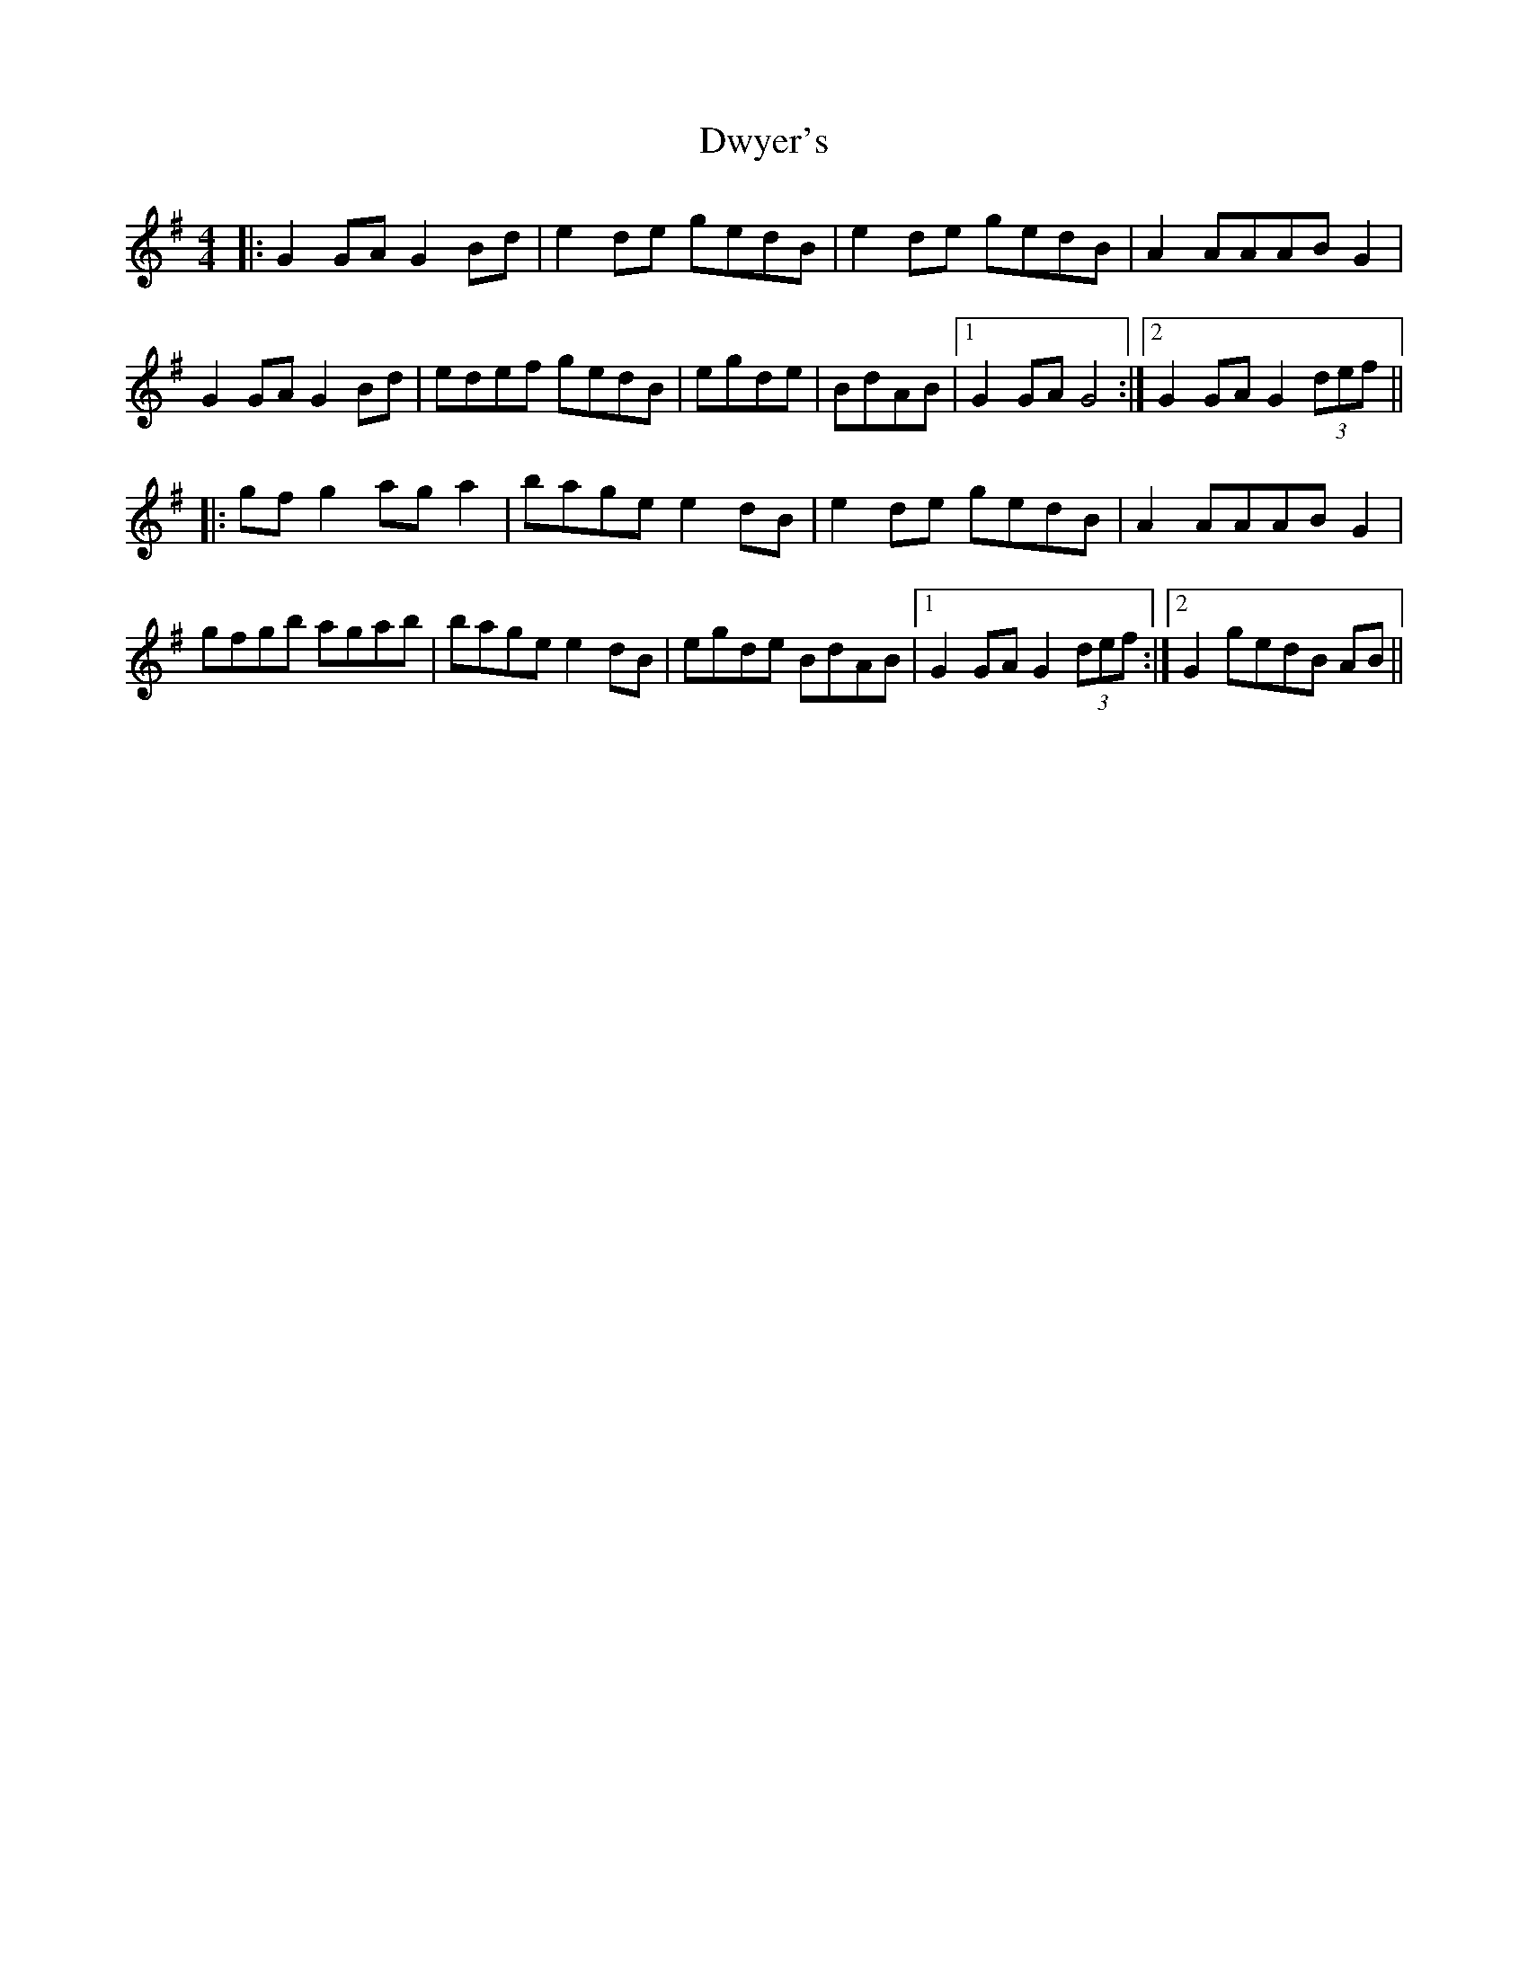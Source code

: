 X: 11277
T: Dwyer's
R: hornpipe
M: 4/4
K: Gmajor
|:G2 GA G2 Bd|e2 de gedB|e2 de gedB|A2 AAAB G2|
G2 GA G2 Bd|edef gedB|egde|BdAB|1 G2 GA G4:|2 G2 GA G2 (3def||
|:gf g2 ag a2|bage e2 dB|e2 de gedB|A2 AAAB G2|
gfgb agab|bage e2 dB|egde BdAB|1 G2 GA G2 (3def:|2 G2 gedB AB||

